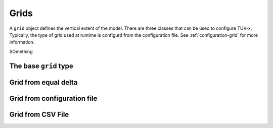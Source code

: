 .. TUV-x Grids

Grids
=====

A ``grid`` object defines the vertical extent of the model. There are three 
classes that can be used to configure TUV-x. Typically, the type of grid used
at runtime is configurd from the configuration file. See 
:ref:`configuration-grid` for more information.

SOmething


The base ``grid`` type
^^^^^^^^^^^^^^^^^^^^^^
.. f:automodule:: tuvx_grid

Grid from equal delta
^^^^^^^^^^^^^^^^^^^^^
.. f:automodule:: tuvx_grid_equal_delta 

Grid from configuration file
^^^^^^^^^^^^^^^^^^^^^^^^^^^^
.. f:automodule:: tuvx_grid_from_config 

Grid from CSV File
^^^^^^^^^^^^^^^^^^
.. f:automodule:: tuvx_grid_from_csv_file 